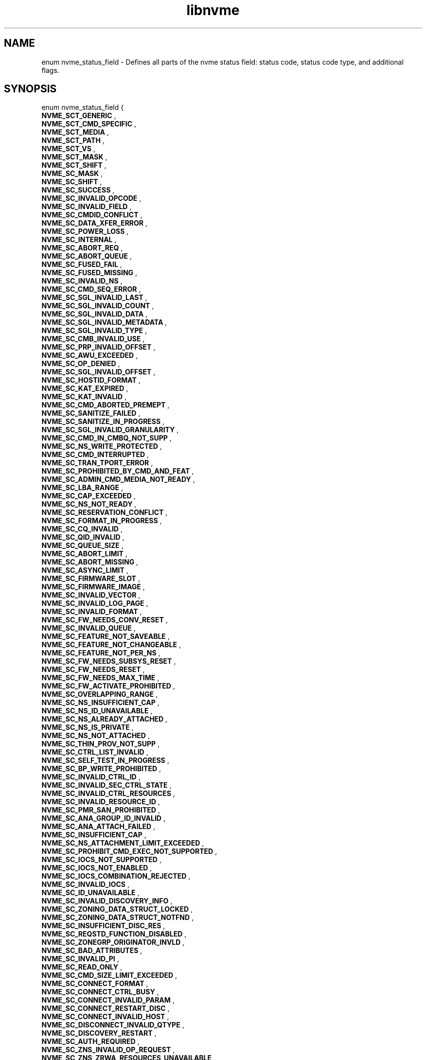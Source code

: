 .TH "libnvme" 9 "enum nvme_status_field" "April 2022" "API Manual" LINUX
.SH NAME
enum nvme_status_field \- Defines all parts of the nvme status field: status code, status code type, and additional flags.
.SH SYNOPSIS
enum nvme_status_field {
.br
.BI "    NVME_SCT_GENERIC"
, 
.br
.br
.BI "    NVME_SCT_CMD_SPECIFIC"
, 
.br
.br
.BI "    NVME_SCT_MEDIA"
, 
.br
.br
.BI "    NVME_SCT_PATH"
, 
.br
.br
.BI "    NVME_SCT_VS"
, 
.br
.br
.BI "    NVME_SCT_MASK"
, 
.br
.br
.BI "    NVME_SCT_SHIFT"
, 
.br
.br
.BI "    NVME_SC_MASK"
, 
.br
.br
.BI "    NVME_SC_SHIFT"
, 
.br
.br
.BI "    NVME_SC_SUCCESS"
, 
.br
.br
.BI "    NVME_SC_INVALID_OPCODE"
, 
.br
.br
.BI "    NVME_SC_INVALID_FIELD"
, 
.br
.br
.BI "    NVME_SC_CMDID_CONFLICT"
, 
.br
.br
.BI "    NVME_SC_DATA_XFER_ERROR"
, 
.br
.br
.BI "    NVME_SC_POWER_LOSS"
, 
.br
.br
.BI "    NVME_SC_INTERNAL"
, 
.br
.br
.BI "    NVME_SC_ABORT_REQ"
, 
.br
.br
.BI "    NVME_SC_ABORT_QUEUE"
, 
.br
.br
.BI "    NVME_SC_FUSED_FAIL"
, 
.br
.br
.BI "    NVME_SC_FUSED_MISSING"
, 
.br
.br
.BI "    NVME_SC_INVALID_NS"
, 
.br
.br
.BI "    NVME_SC_CMD_SEQ_ERROR"
, 
.br
.br
.BI "    NVME_SC_SGL_INVALID_LAST"
, 
.br
.br
.BI "    NVME_SC_SGL_INVALID_COUNT"
, 
.br
.br
.BI "    NVME_SC_SGL_INVALID_DATA"
, 
.br
.br
.BI "    NVME_SC_SGL_INVALID_METADATA"
, 
.br
.br
.BI "    NVME_SC_SGL_INVALID_TYPE"
, 
.br
.br
.BI "    NVME_SC_CMB_INVALID_USE"
, 
.br
.br
.BI "    NVME_SC_PRP_INVALID_OFFSET"
, 
.br
.br
.BI "    NVME_SC_AWU_EXCEEDED"
, 
.br
.br
.BI "    NVME_SC_OP_DENIED"
, 
.br
.br
.BI "    NVME_SC_SGL_INVALID_OFFSET"
, 
.br
.br
.BI "    NVME_SC_HOSTID_FORMAT"
, 
.br
.br
.BI "    NVME_SC_KAT_EXPIRED"
, 
.br
.br
.BI "    NVME_SC_KAT_INVALID"
, 
.br
.br
.BI "    NVME_SC_CMD_ABORTED_PREMEPT"
, 
.br
.br
.BI "    NVME_SC_SANITIZE_FAILED"
, 
.br
.br
.BI "    NVME_SC_SANITIZE_IN_PROGRESS"
, 
.br
.br
.BI "    NVME_SC_SGL_INVALID_GRANULARITY"
, 
.br
.br
.BI "    NVME_SC_CMD_IN_CMBQ_NOT_SUPP"
, 
.br
.br
.BI "    NVME_SC_NS_WRITE_PROTECTED"
, 
.br
.br
.BI "    NVME_SC_CMD_INTERRUPTED"
, 
.br
.br
.BI "    NVME_SC_TRAN_TPORT_ERROR"
, 
.br
.br
.BI "    NVME_SC_PROHIBITED_BY_CMD_AND_FEAT"
, 
.br
.br
.BI "    NVME_SC_ADMIN_CMD_MEDIA_NOT_READY"
, 
.br
.br
.BI "    NVME_SC_LBA_RANGE"
, 
.br
.br
.BI "    NVME_SC_CAP_EXCEEDED"
, 
.br
.br
.BI "    NVME_SC_NS_NOT_READY"
, 
.br
.br
.BI "    NVME_SC_RESERVATION_CONFLICT"
, 
.br
.br
.BI "    NVME_SC_FORMAT_IN_PROGRESS"
, 
.br
.br
.BI "    NVME_SC_CQ_INVALID"
, 
.br
.br
.BI "    NVME_SC_QID_INVALID"
, 
.br
.br
.BI "    NVME_SC_QUEUE_SIZE"
, 
.br
.br
.BI "    NVME_SC_ABORT_LIMIT"
, 
.br
.br
.BI "    NVME_SC_ABORT_MISSING"
, 
.br
.br
.BI "    NVME_SC_ASYNC_LIMIT"
, 
.br
.br
.BI "    NVME_SC_FIRMWARE_SLOT"
, 
.br
.br
.BI "    NVME_SC_FIRMWARE_IMAGE"
, 
.br
.br
.BI "    NVME_SC_INVALID_VECTOR"
, 
.br
.br
.BI "    NVME_SC_INVALID_LOG_PAGE"
, 
.br
.br
.BI "    NVME_SC_INVALID_FORMAT"
, 
.br
.br
.BI "    NVME_SC_FW_NEEDS_CONV_RESET"
, 
.br
.br
.BI "    NVME_SC_INVALID_QUEUE"
, 
.br
.br
.BI "    NVME_SC_FEATURE_NOT_SAVEABLE"
, 
.br
.br
.BI "    NVME_SC_FEATURE_NOT_CHANGEABLE"
, 
.br
.br
.BI "    NVME_SC_FEATURE_NOT_PER_NS"
, 
.br
.br
.BI "    NVME_SC_FW_NEEDS_SUBSYS_RESET"
, 
.br
.br
.BI "    NVME_SC_FW_NEEDS_RESET"
, 
.br
.br
.BI "    NVME_SC_FW_NEEDS_MAX_TIME"
, 
.br
.br
.BI "    NVME_SC_FW_ACTIVATE_PROHIBITED"
, 
.br
.br
.BI "    NVME_SC_OVERLAPPING_RANGE"
, 
.br
.br
.BI "    NVME_SC_NS_INSUFFICIENT_CAP"
, 
.br
.br
.BI "    NVME_SC_NS_ID_UNAVAILABLE"
, 
.br
.br
.BI "    NVME_SC_NS_ALREADY_ATTACHED"
, 
.br
.br
.BI "    NVME_SC_NS_IS_PRIVATE"
, 
.br
.br
.BI "    NVME_SC_NS_NOT_ATTACHED"
, 
.br
.br
.BI "    NVME_SC_THIN_PROV_NOT_SUPP"
, 
.br
.br
.BI "    NVME_SC_CTRL_LIST_INVALID"
, 
.br
.br
.BI "    NVME_SC_SELF_TEST_IN_PROGRESS"
, 
.br
.br
.BI "    NVME_SC_BP_WRITE_PROHIBITED"
, 
.br
.br
.BI "    NVME_SC_INVALID_CTRL_ID"
, 
.br
.br
.BI "    NVME_SC_INVALID_SEC_CTRL_STATE"
, 
.br
.br
.BI "    NVME_SC_INVALID_CTRL_RESOURCES"
, 
.br
.br
.BI "    NVME_SC_INVALID_RESOURCE_ID"
, 
.br
.br
.BI "    NVME_SC_PMR_SAN_PROHIBITED"
, 
.br
.br
.BI "    NVME_SC_ANA_GROUP_ID_INVALID"
, 
.br
.br
.BI "    NVME_SC_ANA_ATTACH_FAILED"
, 
.br
.br
.BI "    NVME_SC_INSUFFICIENT_CAP"
, 
.br
.br
.BI "    NVME_SC_NS_ATTACHMENT_LIMIT_EXCEEDED"
, 
.br
.br
.BI "    NVME_SC_PROHIBIT_CMD_EXEC_NOT_SUPPORTED"
, 
.br
.br
.BI "    NVME_SC_IOCS_NOT_SUPPORTED"
, 
.br
.br
.BI "    NVME_SC_IOCS_NOT_ENABLED"
, 
.br
.br
.BI "    NVME_SC_IOCS_COMBINATION_REJECTED"
, 
.br
.br
.BI "    NVME_SC_INVALID_IOCS"
, 
.br
.br
.BI "    NVME_SC_ID_UNAVAILABLE"
, 
.br
.br
.BI "    NVME_SC_INVALID_DISCOVERY_INFO"
, 
.br
.br
.BI "    NVME_SC_ZONING_DATA_STRUCT_LOCKED"
, 
.br
.br
.BI "    NVME_SC_ZONING_DATA_STRUCT_NOTFND"
, 
.br
.br
.BI "    NVME_SC_INSUFFICIENT_DISC_RES"
, 
.br
.br
.BI "    NVME_SC_REQSTD_FUNCTION_DISABLED"
, 
.br
.br
.BI "    NVME_SC_ZONEGRP_ORIGINATOR_INVLD"
, 
.br
.br
.BI "    NVME_SC_BAD_ATTRIBUTES"
, 
.br
.br
.BI "    NVME_SC_INVALID_PI"
, 
.br
.br
.BI "    NVME_SC_READ_ONLY"
, 
.br
.br
.BI "    NVME_SC_CMD_SIZE_LIMIT_EXCEEDED"
, 
.br
.br
.BI "    NVME_SC_CONNECT_FORMAT"
, 
.br
.br
.BI "    NVME_SC_CONNECT_CTRL_BUSY"
, 
.br
.br
.BI "    NVME_SC_CONNECT_INVALID_PARAM"
, 
.br
.br
.BI "    NVME_SC_CONNECT_RESTART_DISC"
, 
.br
.br
.BI "    NVME_SC_CONNECT_INVALID_HOST"
, 
.br
.br
.BI "    NVME_SC_DISCONNECT_INVALID_QTYPE"
, 
.br
.br
.BI "    NVME_SC_DISCOVERY_RESTART"
, 
.br
.br
.BI "    NVME_SC_AUTH_REQUIRED"
, 
.br
.br
.BI "    NVME_SC_ZNS_INVALID_OP_REQUEST"
, 
.br
.br
.BI "    NVME_SC_ZNS_ZRWA_RESOURCES_UNAVAILABLE"
, 
.br
.br
.BI "    NVME_SC_ZNS_BOUNDARY_ERROR"
, 
.br
.br
.BI "    NVME_SC_ZNS_FULL"
, 
.br
.br
.BI "    NVME_SC_ZNS_READ_ONLY"
, 
.br
.br
.BI "    NVME_SC_ZNS_OFFLINE"
, 
.br
.br
.BI "    NVME_SC_ZNS_INVALID_WRITE"
, 
.br
.br
.BI "    NVME_SC_ZNS_TOO_MANY_ACTIVE"
, 
.br
.br
.BI "    NVME_SC_ZNS_TOO_MANY_OPENS"
, 
.br
.br
.BI "    NVME_SC_ZNS_INVAL_TRANSITION"
, 
.br
.br
.BI "    NVME_SC_WRITE_FAULT"
, 
.br
.br
.BI "    NVME_SC_READ_ERROR"
, 
.br
.br
.BI "    NVME_SC_GUARD_CHECK"
, 
.br
.br
.BI "    NVME_SC_APPTAG_CHECK"
, 
.br
.br
.BI "    NVME_SC_REFTAG_CHECK"
, 
.br
.br
.BI "    NVME_SC_COMPARE_FAILED"
, 
.br
.br
.BI "    NVME_SC_ACCESS_DENIED"
, 
.br
.br
.BI "    NVME_SC_UNWRITTEN_BLOCK"
, 
.br
.br
.BI "    NVME_SC_STORAGE_TAG_CHECK"
, 
.br
.br
.BI "    NVME_SC_ANA_INTERNAL_PATH_ERROR"
, 
.br
.br
.BI "    NVME_SC_ANA_PERSISTENT_LOSS"
, 
.br
.br
.BI "    NVME_SC_ANA_INACCESSIBLE"
, 
.br
.br
.BI "    NVME_SC_ANA_TRANSITION"
, 
.br
.br
.BI "    NVME_SC_CTRL_PATH_ERROR"
, 
.br
.br
.BI "    NVME_SC_HOST_PATH_ERROR"
, 
.br
.br
.BI "    NVME_SC_CMD_ABORTED_BY_HOST"
, 
.br
.br
.BI "    NVME_SC_CRD"
, 
.br
.br
.BI "    NVME_SC_MORE"
, 
.br
.br
.BI "    NVME_SC_DNR"

};
.SH Constants
.IP "NVME_SCT_GENERIC" 12
Generic errors applicable to multiple opcodes
.IP "NVME_SCT_CMD_SPECIFIC" 12
Errors associated to a specific opcode
.IP "NVME_SCT_MEDIA" 12
Errors associated with media and data integrity
.IP "NVME_SCT_PATH" 12
Errors associated with the paths connection
.IP "NVME_SCT_VS" 12
Vendor specific errors
.IP "NVME_SCT_MASK" 12
Mask to get the value of the Status Code Type
.IP "NVME_SCT_SHIFT" 12
-- undescribed --
.IP "NVME_SC_MASK" 12
Mask to get the value of the status code.
.IP "NVME_SC_SHIFT" 12
-- undescribed --
.IP "NVME_SC_SUCCESS" 12
Successful Completion: The command
completed without error.
.IP "NVME_SC_INVALID_OPCODE" 12
Invalid Command Opcode: A reserved coded
value or an unsupported value in the
command opcode field.
.IP "NVME_SC_INVALID_FIELD" 12
Invalid Field in Command: A reserved
coded value or an unsupported value in a
defined field.
.IP "NVME_SC_CMDID_CONFLICT" 12
Command ID Conflict: The command
identifier is already in use.
.IP "NVME_SC_DATA_XFER_ERROR" 12
Data Transfer Error: Transferring the
data or metadata associated with a
command experienced an error.
.IP "NVME_SC_POWER_LOSS" 12
Commands Aborted due to Power Loss
Notification: Indicates that the command
was aborted due to a power loss
notification.
.IP "NVME_SC_INTERNAL" 12
Internal Error: The command was not
completed successfully due to an internal error.
.IP "NVME_SC_ABORT_REQ" 12
Command Abort Requested: The command was
aborted due to an Abort command being
received that specified the Submission
Queue Identifier and Command Identifier
of this command.
.IP "NVME_SC_ABORT_QUEUE" 12
Command Aborted due to SQ Deletion: The
command was aborted due to a Delete I/O
Submission Queue request received for the
Submission Queue to which the command was
submitted.
.IP "NVME_SC_FUSED_FAIL" 12
Command Aborted due to Failed Fused Command:
The command was aborted due to the other
command in a fused operation failing.
.IP "NVME_SC_FUSED_MISSING" 12
Aborted due to Missing Fused Command: The
fused command was aborted due to the
adjacent submission queue entry not
containing a fused command that is the
other command.
.IP "NVME_SC_INVALID_NS" 12
Invalid Namespace or Format: The
namespace or the format of that namespace
is invalid.
.IP "NVME_SC_CMD_SEQ_ERROR" 12
Command Sequence Error: The command was
aborted due to a protocol violation in a
multi-command sequence.
.IP "NVME_SC_SGL_INVALID_LAST" 12
Invalid SGL Segment Descriptor: The
command includes an invalid SGL Last
Segment or SGL Segment descriptor.
.IP "NVME_SC_SGL_INVALID_COUNT" 12
Invalid Number of SGL Descriptors: There
is an SGL Last Segment descriptor or an
SGL Segment descriptor in a location
other than the last descriptor of a
segment based on the length indicated.
.IP "NVME_SC_SGL_INVALID_DATA" 12
Data SGL Length Invalid: This may occur
if the length of a Data SGL is too short.
This may occur if the length of a Data
SGL is too long and the controller does
not support SGL transfers longer than the
amount of data to be transferred as
indicated in the SGL Support field of the
Identify Controller data structure.
.IP "NVME_SC_SGL_INVALID_METADATA" 12
Metadata SGL Length Invalid: This may
occur if the length of a Metadata SGL is
too short. This may occur if the length
of a Metadata SGL is too long and the
controller does not support SGL transfers
longer than the amount of data to be
transferred as indicated in the SGL
Support field of the Identify Controller
data structure.
.IP "NVME_SC_SGL_INVALID_TYPE" 12
SGL Descriptor Type Invalid: The type of
an SGL Descriptor is a type that is not
supported by the controller.
.IP "NVME_SC_CMB_INVALID_USE" 12
Invalid Use of Controller Memory Buffer:
The attempted use of the Controller
Memory Buffer is not supported by the
controller.
.IP "NVME_SC_PRP_INVALID_OFFSET" 12
PRP Offset Invalid: The Offset field for
a PRP entry is invalid.
.IP "NVME_SC_AWU_EXCEEDED" 12
Atomic Write Unit Exceeded: The length
specified exceeds the atomic write unit size.
.IP "NVME_SC_OP_DENIED" 12
Operation Denied: The command was denied
due to lack of access rights. Refer to
the appropriate security specification.
.IP "NVME_SC_SGL_INVALID_OFFSET" 12
SGL Offset Invalid: The offset specified
in a descriptor is invalid. This may
occur when using capsules for data
transfers in NVMe over Fabrics
implementations and an invalid offset in
the capsule is specified.
.IP "NVME_SC_HOSTID_FORMAT" 12
Host Identifier Inconsistent Format: The
NVM subsystem detected the simultaneous
use of 64- bit and 128-bit Host
Identifier values on different
controllers.
.IP "NVME_SC_KAT_EXPIRED" 12
Keep Alive Timer Expired: The Keep Alive
Timer expired.
.IP "NVME_SC_KAT_INVALID" 12
Keep Alive Timeout Invalid: The Keep
Alive Timeout value specified is invalid.
.IP "NVME_SC_CMD_ABORTED_PREMEPT" 12
Command Aborted due to Preempt and Abort:
The command was aborted due to a
Reservation Acquire command.
.IP "NVME_SC_SANITIZE_FAILED" 12
Sanitize Failed: The most recent sanitize
operation failed and no recovery action
has been successfully completed.
.IP "NVME_SC_SANITIZE_IN_PROGRESS" 12
Sanitize In Progress: The requested
function (e.g., command) is prohibited
while a sanitize operation is in
progress.
.IP "NVME_SC_SGL_INVALID_GRANULARITY" 12
SGL Data Block Granularity Invalid: The
Address alignment or Length granularity
for an SGL Data Block descriptor is
invalid.
.IP "NVME_SC_CMD_IN_CMBQ_NOT_SUPP" 12
Command Not Supported for Queue in CMB:
The implementation does not support
submission of the command to a Submission
Queue in the Controller Memory Buffer or
command completion to a Completion Queue
in the Controller Memory Buffer.
.IP "NVME_SC_NS_WRITE_PROTECTED" 12
Namespace is Write Protected: The command
is prohibited while the namespace is
write protected as a result of a change
in the namespace write protection state
as defined by the Namespace Write
Protection State Machine.
.IP "NVME_SC_CMD_INTERRUPTED" 12
Command Interrupted: Command processing
was interrupted and the controller is
unable to successfully complete the
command. The host should retry the
command.
.IP "NVME_SC_TRAN_TPORT_ERROR" 12
Transient Transport Error: A transient
transport error was detected. If the
command is retried on the same
controller, the command is likely to
succeed. A command that fails with a
transient transport error four or more
times should be treated as a persistent
transport error that is not likely to
succeed if retried on the same
controller.
.IP "NVME_SC_PROHIBITED_BY_CMD_AND_FEAT" 12
Command Prohibited by Command and Feature
Lockdown: The command was aborted due to
command execution being prohibited by
the Command and Feature Lockdown.
.IP "NVME_SC_ADMIN_CMD_MEDIA_NOT_READY" 12
Admin Command Media Not Ready: The Admin
command requires access to media and
the media is not ready.
.IP "NVME_SC_LBA_RANGE" 12
LBA Out of Range: The command references
an LBA that exceeds the size of the namespace.
.IP "NVME_SC_CAP_EXCEEDED" 12
Capacity Exceeded: Execution of the
command has caused the capacity of the
namespace to be exceeded.
.IP "NVME_SC_NS_NOT_READY" 12
Namespace Not Ready: The namespace is not
ready to be accessed as a result of a
condition other than a condition that is
reported as an Asymmetric Namespace
Access condition.
.IP "NVME_SC_RESERVATION_CONFLICT" 12
Reservation Conflict: The command was
aborted due to a conflict with a
reservation held on the accessed
namespace.
.IP "NVME_SC_FORMAT_IN_PROGRESS" 12
Format In Progress: A Format NVM command
is in progress on the namespace.
.IP "NVME_SC_CQ_INVALID" 12
Completion Queue Invalid: The Completion
Queue identifier specified in the command
does not exist.
.IP "NVME_SC_QID_INVALID" 12
Invalid Queue Identifier: The creation of
the I/O Completion Queue failed due to an
invalid queue identifier specified as
part of the command. An invalid queue
identifier is one that is currently in
use or one that is outside the range
supported by the controller.
.IP "NVME_SC_QUEUE_SIZE" 12
Invalid Queue Size: The host attempted to
create an I/O Completion Queue with an
invalid number of entries.
.IP "NVME_SC_ABORT_LIMIT" 12
Abort Command Limit Exceeded: The number
of concurrently outstanding Abort commands
has exceeded the limit indicated in the
Identify Controller data structure.
.IP "NVME_SC_ABORT_MISSING" 12
Abort Command is missing: The abort
command is missing.
.IP "NVME_SC_ASYNC_LIMIT" 12
Asynchronous Event Request Limit
Exceeded: The number of concurrently
outstanding Asynchronous Event Request
commands has been exceeded.
.IP "NVME_SC_FIRMWARE_SLOT" 12
Invalid Firmware Slot: The firmware slot
indicated is invalid or read only. This
error is indicated if the firmware slot
exceeds the number supported.
.IP "NVME_SC_FIRMWARE_IMAGE" 12
Invalid Firmware Image: The firmware
image specified for activation is invalid
and not loaded by the controller.
.IP "NVME_SC_INVALID_VECTOR" 12
Invalid Interrupt Vector: The creation of
the I/O Completion Queue failed due to an
invalid interrupt vector specified as
part of the command.
.IP "NVME_SC_INVALID_LOG_PAGE" 12
Invalid Log Page: The log page indicated
is invalid. This error condition is also
returned if a reserved log page is
requested.
.IP "NVME_SC_INVALID_FORMAT" 12
Invalid Format: The LBA Format specified
is not supported.
.IP "NVME_SC_FW_NEEDS_CONV_RESET" 12
Firmware Activation Requires Conventional Reset:
The firmware commit was successful,
however, activation of the firmware image
requires a conventional reset.
.IP "NVME_SC_INVALID_QUEUE" 12
Invalid Queue Deletion: Invalid I/O
Completion Queue specified to delete.
.IP "NVME_SC_FEATURE_NOT_SAVEABLE" 12
Feature Identifier Not Saveable: The
Feature Identifier specified does not
support a saveable value.
.IP "NVME_SC_FEATURE_NOT_CHANGEABLE" 12
Feature Not Changeable: The Feature
Identifier is not able to be changed.
.IP "NVME_SC_FEATURE_NOT_PER_NS" 12
Feature Not Namespace Specific: The
Feature Identifier specified is not
namespace specific. The Feature
Identifier settings apply across all
namespaces.
.IP "NVME_SC_FW_NEEDS_SUBSYS_RESET" 12
Firmware Activation Requires NVM
Subsystem Reset: The firmware commit was
successful, however, activation of the
firmware image requires an NVM Subsystem.
.IP "NVME_SC_FW_NEEDS_RESET" 12
Firmware Activation Requires Controller
Level Reset: The firmware commit was
successful; however, the image specified
does not support being activated without
a reset.
.IP "NVME_SC_FW_NEEDS_MAX_TIME" 12
Firmware Activation Requires Maximum Time
Violation: The image specified if
activated immediately would exceed the
Maximum Time for Firmware Activation
(MTFA) value reported in Identify
Controller.
.IP "NVME_SC_FW_ACTIVATE_PROHIBITED" 12
Firmware Activation Prohibited: The image
specified is being prohibited from
activation by the controller for vendor
specific reasons.
.IP "NVME_SC_OVERLAPPING_RANGE" 12
Overlapping Range: The downloaded
firmware image has overlapping ranges.
.IP "NVME_SC_NS_INSUFFICIENT_CAP" 12
Namespace Insufficient Capacity: Creating
the namespace requires more free space
than is currently available.
.IP "NVME_SC_NS_ID_UNAVAILABLE" 12
Namespace Identifier Unavailable: The
number of namespaces supported has been
exceeded.
.IP "NVME_SC_NS_ALREADY_ATTACHED" 12
Namespace Already Attached: The
controller is already attached to the
namespace specified.
.IP "NVME_SC_NS_IS_PRIVATE" 12
Namespace Is Private: The namespace is
private and is already attached to one
controller.
.IP "NVME_SC_NS_NOT_ATTACHED" 12
Namespace Not Attached: The request to
detach the controller could not be
completed because the controller is not
attached to the namespace.
.IP "NVME_SC_THIN_PROV_NOT_SUPP" 12
Thin Provisioning Not Supported: Thin
provisioning is not supported by the
controller.
.IP "NVME_SC_CTRL_LIST_INVALID" 12
Controller List Invalid: The controller
list provided contains invalid controller
ids.
.IP "NVME_SC_SELF_TEST_IN_PROGRESS" 12
Device Self-test In Progress: The controller
or NVM subsystem already has a device
self-test operation in process.
.IP "NVME_SC_BP_WRITE_PROHIBITED" 12
Boot Partition Write Prohibited: The
command is trying to modify a locked Boot
Partition.
.IP "NVME_SC_INVALID_CTRL_ID" 12
Invalid Controller Identifier:
.IP "NVME_SC_INVALID_SEC_CTRL_STATE" 12
Invalid Secondary Controller State
.IP "NVME_SC_INVALID_CTRL_RESOURCES" 12
Invalid Number of Controller Resources
.IP "NVME_SC_INVALID_RESOURCE_ID" 12
Invalid Resource Identifier
.IP "NVME_SC_PMR_SAN_PROHIBITED" 12
Sanitize Prohibited While Persistent
Memory Region is Enabled
.IP "NVME_SC_ANA_GROUP_ID_INVALID" 12
ANA Group Identifier Invalid: The specified
ANA Group Identifier (ANAGRPID) is not
supported in the submitted command.
.IP "NVME_SC_ANA_ATTACH_FAILED" 12
ANA Attach Failed: The controller is not
attached to the namespace as a result
of an ANA condition.
.IP "NVME_SC_INSUFFICIENT_CAP" 12
Insufficient Capacity: Requested operation
requires more free space than is currently
available.
.IP "NVME_SC_NS_ATTACHMENT_LIMIT_EXCEEDED" 12
Namespace Attachment Limit Exceeded:
Attaching the ns to a controller causes
max number of ns attachments allowed
to be exceeded.
.IP "NVME_SC_PROHIBIT_CMD_EXEC_NOT_SUPPORTED" 12
Prohibition of Command Execution
Not Supported
.IP "NVME_SC_IOCS_NOT_SUPPORTED" 12
I/O Command Set Not Supported
.IP "NVME_SC_IOCS_NOT_ENABLED" 12
I/O Command Set Not Enabled
.IP "NVME_SC_IOCS_COMBINATION_REJECTED" 12
I/O Command Set Combination Rejected
.IP "NVME_SC_INVALID_IOCS" 12
Invalid I/O Command Set
.IP "NVME_SC_ID_UNAVAILABLE" 12
Identifier Unavailable
.IP "NVME_SC_INVALID_DISCOVERY_INFO" 12
The discovery information provided in
one or more extended discovery
information entries is not applicable
for the type of entity selected in
the Entity Type (ETYPE) field of the
Discovery Information Management
command data portion’s header.
.IP "NVME_SC_ZONING_DATA_STRUCT_LOCKED" 12
The requested Zoning data structure
is locked on the CDC.
.IP "NVME_SC_ZONING_DATA_STRUCT_NOTFND" 12
The requested Zoning data structure
does not exist on the CDC.
.IP "NVME_SC_INSUFFICIENT_DISC_RES" 12
The number of discover information
entries provided in the data portion
of the Discovery Information
Management command for a registration
task (i.e., TAS field cleared to 0h)
exceeds the available capacity for
new discovery information entries on
the CDC or DDC. This may be a
transient condition.
.IP "NVME_SC_REQSTD_FUNCTION_DISABLED" 12
Fabric Zoning is not enabled on the
CDC
.IP "NVME_SC_ZONEGRP_ORIGINATOR_INVLD" 12
-- undescribed --
.IP "NVME_SC_BAD_ATTRIBUTES" 12
Conflicting Dataset Management Attributes
.IP "NVME_SC_INVALID_PI" 12
Invalid Protection Information
.IP "NVME_SC_READ_ONLY" 12
Attempted Write to Read Only Range
.IP "NVME_SC_CMD_SIZE_LIMIT_EXCEEDED" 12
Command Size Limit Exceeded
.IP "NVME_SC_CONNECT_FORMAT" 12
Incompatible Format: The NVM subsystem
does not support the record format
specified by the host.
.IP "NVME_SC_CONNECT_CTRL_BUSY" 12
Controller Busy: The controller is
already associated with a host.
.IP "NVME_SC_CONNECT_INVALID_PARAM" 12
Connect Invalid Parameters: One or more
of the command parameters.
.IP "NVME_SC_CONNECT_RESTART_DISC" 12
Connect Restart Discovery: The NVM
subsystem requested is not available.
.IP "NVME_SC_CONNECT_INVALID_HOST" 12
Connect Invalid Host: The host is either
not allowed to establish an association
to any controller in the NVM subsystem or
the host is not allowed to establish an
association to the specified controller
.IP "NVME_SC_DISCONNECT_INVALID_QTYPE" 12
Invalid Queue Type: The command was sent
on the wrong queue type.
.IP "NVME_SC_DISCOVERY_RESTART" 12
Discover Restart: The snapshot of the
records is now invalid or out of date.
.IP "NVME_SC_AUTH_REQUIRED" 12
Authentication Required: NVMe in-band
authentication is required and the queue
has not yet been authenticated.
.IP "NVME_SC_ZNS_INVALID_OP_REQUEST" 12
Invalid Zone Operation Request:
The operation requested is invalid. This may be due to
various conditions, including: attempting to allocate a
ZRWA when a zone is not in the ZSE:Empty state; or
invalid Flush Explicit ZRWA Range Send Zone Action
operation.
.IP "NVME_SC_ZNS_ZRWA_RESOURCES_UNAVAILABLE" 12
ZRWA Resources Unavailable:
No ZRWAs are available.
.IP "NVME_SC_ZNS_BOUNDARY_ERROR" 12
Zone Boundary Error: The command specifies
logical blocks in more than one zone.
.IP "NVME_SC_ZNS_FULL" 12
Zone Is Full: The accessed zone is in the
ZSF:Full state.
.IP "NVME_SC_ZNS_READ_ONLY" 12
Zone Is Read Only: The accessed zone is
in the ZSRO:Read Only state.
.IP "NVME_SC_ZNS_OFFLINE" 12
Zone Is Offline: The accessed zone is
in the ZSO:Offline state.
.IP "NVME_SC_ZNS_INVALID_WRITE" 12
Zone Invalid Write: The write to a zone
was not at the write pointer.
.IP "NVME_SC_ZNS_TOO_MANY_ACTIVE" 12
Too Many Active Zones: The controller
does not allow additional active zones.
.IP "NVME_SC_ZNS_TOO_MANY_OPENS" 12
Too Many Open Zones: The controller does
not allow additional open zones.
.IP "NVME_SC_ZNS_INVAL_TRANSITION" 12
Invalid Zone State Transition: The request
is not a valid zone state transition.
.IP "NVME_SC_WRITE_FAULT" 12
Write Fault: The write data could not be
committed to the media.
.IP "NVME_SC_READ_ERROR" 12
Unrecovered Read Error: The read data
could not be recovered from the media.
.IP "NVME_SC_GUARD_CHECK" 12
End-to-end Guard Check Error: The command
was aborted due to an end-to-end guard
check failure.
.IP "NVME_SC_APPTAG_CHECK" 12
End-to-end Application Tag Check Error:
The command was aborted due to an
end-to-end application tag check failure.
.IP "NVME_SC_REFTAG_CHECK" 12
End-to-end Reference Tag Check Error: The
command was aborted due to an end-to-end
reference tag check failure.
.IP "NVME_SC_COMPARE_FAILED" 12
Compare Failure: The command failed due
to a miscompare during a Compare command.
.IP "NVME_SC_ACCESS_DENIED" 12
Access Denied: Access to the namespace
and/or LBA range is denied due to lack of
access rights.
.IP "NVME_SC_UNWRITTEN_BLOCK" 12
Deallocated or Unwritten Logical Block:
The command failed due to an attempt to
read from or verify an LBA range
containing a deallocated or unwritten
logical block.
.IP "NVME_SC_STORAGE_TAG_CHECK" 12
End-to-End Storage Tag Check Error: The
command was aborted due to an end-to-end
storage tag check failure.
.IP "NVME_SC_ANA_INTERNAL_PATH_ERROR" 12
Internal Path Error: The command was not
completed as the result of a controller
internal error that is specific to the
controller processing the command.
.IP "NVME_SC_ANA_PERSISTENT_LOSS" 12
Asymmetric Access Persistent Loss: The
requested function (e.g., command) is not
able to be performed as a result of the
relationship between the controller and
the namespace being in the ANA Persistent
Loss state.
.IP "NVME_SC_ANA_INACCESSIBLE" 12
Asymmetric Access Inaccessible: The
requested function (e.g., command) is not
able to be performed as a result of the
relationship between the controller and
the namespace being in the ANA
Inaccessible state.
.IP "NVME_SC_ANA_TRANSITION" 12
Asymmetric Access Transition: The
requested function (e.g., command) is not
able to be performed as a result of the
relationship between the controller and
the namespace transitioning between
Asymmetric Namespace Access states.
.IP "NVME_SC_CTRL_PATH_ERROR" 12
Controller Pathing Error: A pathing error
was detected by the controller.
.IP "NVME_SC_HOST_PATH_ERROR" 12
Host Pathing Error: A pathing error was
detected by the host.
.IP "NVME_SC_CMD_ABORTED_BY_HOST" 12
Command Aborted By Host: The command was
aborted as a result of host action.
.IP "NVME_SC_CRD" 12
Mask to get value of Command Retry Delay
index
.IP "NVME_SC_MORE" 12
More bit. If set, more status information
for this command as part of the Error
Information log that may be retrieved with
the Get Log Page command.
.IP "NVME_SC_DNR" 12
Do Not Retry bit. If set, if the same
command is re-submitted to any controller
in the NVM subsystem, then that
re-submitted command is expected to fail.
